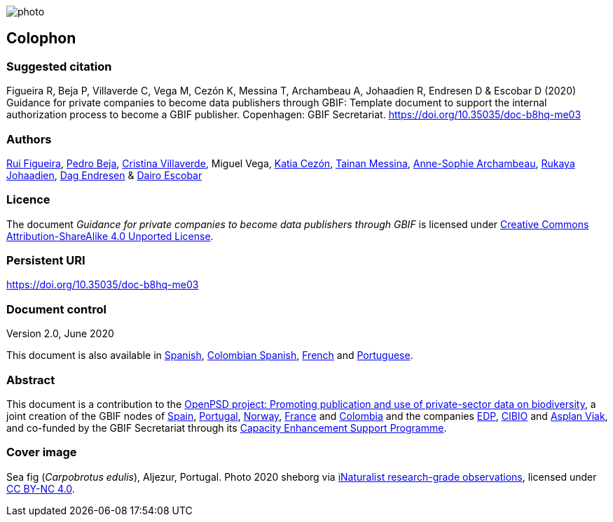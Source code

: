 // add cover image to img directory and update filename below
ifdef::backend-html5[]
image::img/web/photo.jpg[]
endif::backend-html5[]

== Colophon

=== Suggested citation

Figueira R, Beja P, Villaverde C, Vega M, Cezón K, Messina T, Archambeau A, Johaadien R, Endresen D & Escobar D (2020) Guidance for private companies to become data publishers through GBIF: Template document to support the internal authorization process to become a GBIF publisher. Copenhagen: GBIF Secretariat. https://doi.org/10.35035/doc-b8hq-me03

=== Authors

https://orcid.org/0000-0002-8351-4028[Rui Figueira], https://orcid.org/0000-0001-8164-0760[Pedro Beja], https://orcid.org/0000-0001-9244-399X[Cristina Villaverde], Miguel Vega, https://orcid.org/0000-0003-3077-6136[Katia Cezón], https://orcid.org/0000-0002-2629-222X[Tainan Messina], https://orcid.org/0000-0001-6902-1465[Anne-Sophie Archambeau], https://orcid.org/0000-0002-2857-2276[Rukaya Johaadien], https://orcid.org/0000-0002-2352-5497[Dag Endresen] & https://orcid.org/0000-0001-8327-8670[Dairo Escobar]

=== Licence

The document _Guidance for private companies to become data publishers through GBIF_ is licensed under https://creativecommons.org/licenses/by-sa/4.0[Creative Commons Attribution-ShareAlike 4.0 Unported License^].

=== Persistent URI

https://doi.org/10.35035/doc-b8hq-me03

=== Document control

Version 2.0, June 2020

This document is also available in https://#[Spanish], https://#[Colombian Spanish], https://#[French] and https://#[Portuguese].

=== Abstract

This document is a contribution to the https://www.gbif.org/en/project/2Zik1tfJoh3C92ZslvhDIr/[OpenPSD project: Promoting publication and use of private-sector data on biodiversity^], a joint creation of the GBIF nodes of https://www.gbif.org/country/ES/participation[Spain], https://www.gbif.org/country/PT/participation[Portugal], https://www.gbif.org/country/NO/participation[Norway], https://www.gbif.org/country/FR/participation[France] and https://www.gbif.org/country/CO/participation[Colombia] and the companies https://www.edp.com/en[EDP], https://cibio.up.pt/[CIBIO] and https://www.asplanviak.no/[Asplan Viak], and co-funded by the GBIF Secretariat through its https://www.gbif.org/programme/82219/[Capacity Enhancement Support Programme^].

=== Cover image

Sea fig (_Carpobrotus edulis_), Aljezur, Portugal. Photo 2020 sheborg via https://www.gbif.org/occurrence/2557795082[iNaturalist research-grade observations], licensed under http://creativecommons.org/licenses/by-nc/4.0/[CC BY-NC 4.0].
